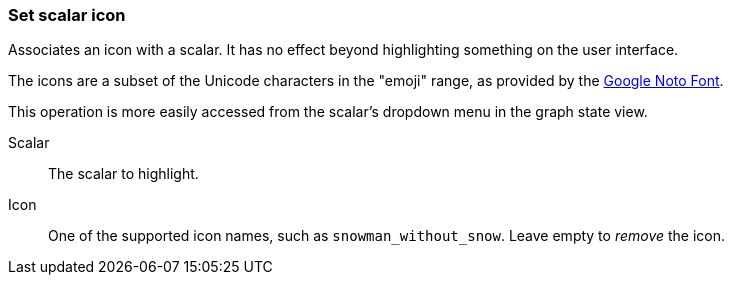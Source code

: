 ### Set scalar icon

Associates an icon with a scalar. It has no effect beyond highlighting something on the user
interface.

The icons are a subset of the Unicode characters in the "emoji" range, as provided by the
https://www.google.com/get/noto/help/emoji/[Google Noto Font].

This operation is more easily accessed from the scalar's dropdown menu in the graph state view.

====
[p-name]#Scalar#::
The scalar to highlight.

[p-icon]#Icon#::
One of the supported icon names, such as `snowman_without_snow`. Leave empty to _remove_ the icon.
====
